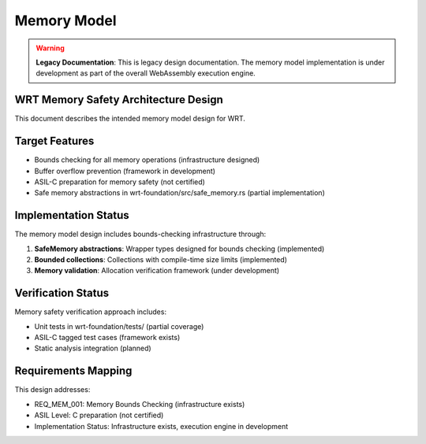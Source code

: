 Memory Model
============

.. warning::
   **Legacy Documentation**: This is legacy design documentation. The memory model 
   implementation is under development as part of the overall WebAssembly execution engine.

WRT Memory Safety Architecture Design
-------------------------------------

This document describes the intended memory model design for WRT.

Target Features
---------------

* Bounds checking for all memory operations (infrastructure designed)
* Buffer overflow prevention (framework in development)
* ASIL-C preparation for memory safety (not certified)
* Safe memory abstractions in wrt-foundation/src/safe_memory.rs (partial implementation)

Implementation Status
---------------------

The memory model design includes bounds-checking infrastructure through:

1. **SafeMemory abstractions**: Wrapper types designed for bounds checking (implemented)
2. **Bounded collections**: Collections with compile-time size limits (implemented)
3. **Memory validation**: Allocation verification framework (under development)

Verification Status
-------------------

Memory safety verification approach includes:

* Unit tests in wrt-foundation/tests/ (partial coverage)
* ASIL-C tagged test cases (framework exists)
* Static analysis integration (planned)

Requirements Mapping
--------------------

This design addresses:

* REQ_MEM_001: Memory Bounds Checking (infrastructure exists)
* ASIL Level: C preparation (not certified)
* Implementation Status: Infrastructure exists, execution engine in development